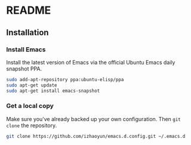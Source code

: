 * README
** Installation
*** Install Emacs
    Install the latest version of Emacs via the official Ubuntu Emacs
    daily snapshot PPA.
    #+BEGIN_SRC sh
      sudo add-apt-repository ppa:ubuntu-elisp/ppa
      sudo apt-get update
      sudo apt-get install emacs-snapshot
    #+END_SRC
*** Get a local copy
    Make sure you've already backed up your own configuration. Then
    =git clone= the repository.
    #+BEGIN_SRC sh
      git clone https://github.com/izhaoyun/emacs.d.config.git ~/.emacs.d
    #+END_SRC
